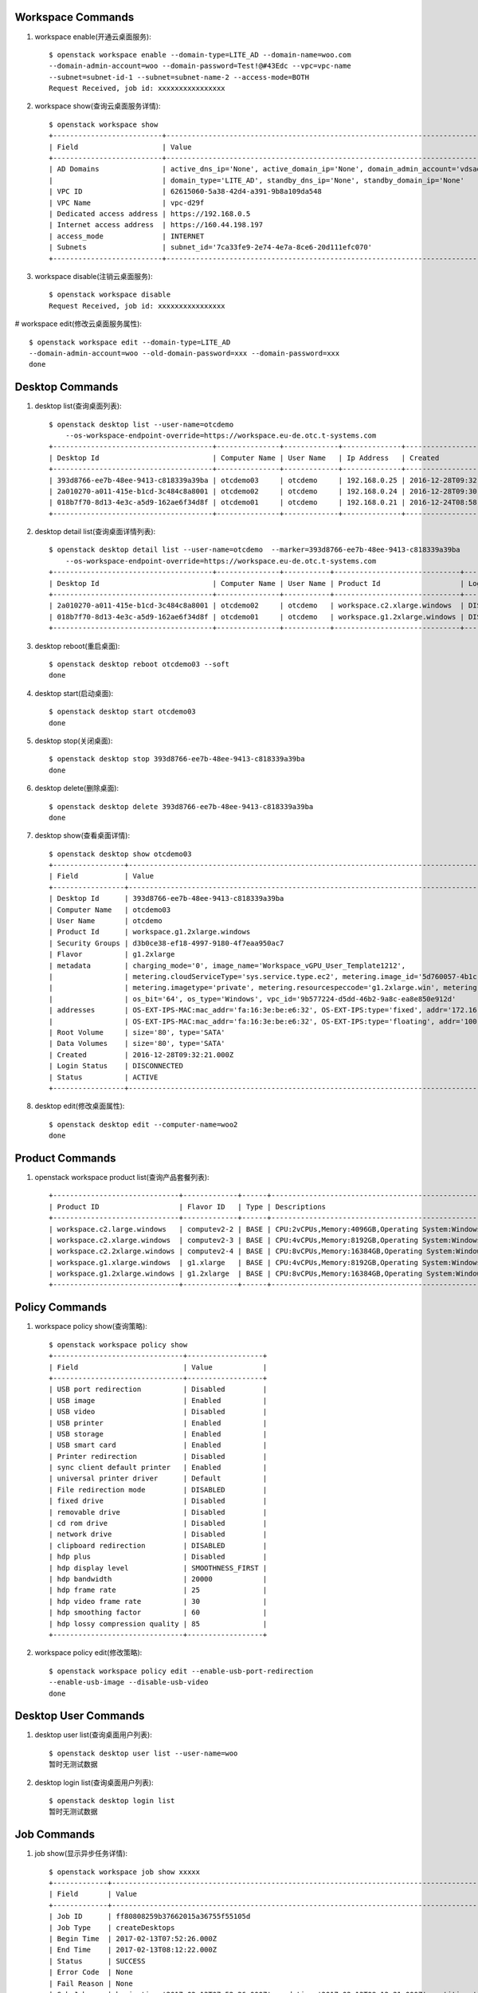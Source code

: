 Workspace Commands
==================

1. workspace enable(开通云桌面服务)::

    $ openstack workspace enable --domain-type=LITE_AD --domain-name=woo.com
    --domain-admin-account=woo --domain-password=Test!@#43Edc --vpc=vpc-name
    --subnet=subnet-id-1 --subnet=subnet-name-2 --access-mode=BOTH
    Request Received, job id: xxxxxxxxxxxxxxxx

#. workspace show(查询云桌面服务详情)::

    $ openstack workspace show
    +--------------------------+---------------------------------------------------------------------------------------------------------+
    | Field                    | Value                                                                                                   |
    +--------------------------+---------------------------------------------------------------------------------------------------------+
    | AD Domains               | active_dns_ip='None', active_domain_ip='None', domain_admin_account='vdsadmin', domain_name='B2B.com',  |
    |                          | domain_type='LITE_AD', standby_dns_ip='None', standby_domain_ip='None'                                  |
    | VPC ID                   | 62615060-5a38-42d4-a391-9b8a109da548                                                                    |
    | VPC Name                 | vpc-d29f                                                                                                |
    | Dedicated access address | https://192.168.0.5                                                                                     |
    | Internet access address  | https://160.44.198.197                                                                                  |
    | access_mode              | INTERNET                                                                                                |
    | Subnets                  | subnet_id='7ca33fe9-2e74-4e7a-8ce6-20d111efc070'                                                        |
    +--------------------------+---------------------------------------------------------------------------------------------------------+

#. workspace disable(注销云桌面服务)::

    $ openstack workspace disable
    Request Received, job id: xxxxxxxxxxxxxxxx

# workspace edit(修改云桌面服务属性)::

    $ openstack workspace edit --domain-type=LITE_AD
    --domain-admin-account=woo --old-domain-password=xxx --domain-password=xxx
    done


Desktop Commands
================

1. desktop list(查询桌面列表)::

    $ openstack desktop list --user-name=otcdemo
        --os-workspace-endpoint-override=https://workspace.eu-de.otc.t-systems.com
    +--------------------------------------+---------------+-------------+--------------+--------------------------+
    | Desktop Id                           | Computer Name | User Name   | Ip Address   | Created                  |
    +--------------------------------------+---------------+-------------+--------------+--------------------------+
    | 393d8766-ee7b-48ee-9413-c818339a39ba | otcdemo03     | otcdemo     | 192.168.0.25 | 2016-12-28T09:32:21.000Z |
    | 2a010270-a011-415e-b1cd-3c484c8a8001 | otcdemo02     | otcdemo     | 192.168.0.24 | 2016-12-28T09:30:05.000Z |
    | 018b7f70-8d13-4e3c-a5d9-162ae6f34d8f | otcdemo01     | otcdemo     | 192.168.0.21 | 2016-12-24T08:58:59.000Z |
    +--------------------------------------+---------------+-------------+--------------+--------------------------+

#. desktop detail list(查询桌面详情列表)::

    $ openstack desktop detail list --user-name=otcdemo  --marker=393d8766-ee7b-48ee-9413-c818339a39ba
        --os-workspace-endpoint-override=https://workspace.eu-de.otc.t-systems.com
    +--------------------------------------+---------------+-----------+------------------------------+--------------+--------+
    | Desktop Id                           | Computer Name | User Name | Product Id                   | Login Status | Status |
    +--------------------------------------+---------------+-----------+------------------------------+--------------+--------+
    | 2a010270-a011-415e-b1cd-3c484c8a8001 | otcdemo02     | otcdemo   | workspace.c2.xlarge.windows  | DISCONNECTED | ACTIVE |
    | 018b7f70-8d13-4e3c-a5d9-162ae6f34d8f | otcdemo01     | otcdemo   | workspace.g1.2xlarge.windows | DISCONNECTED | ACTIVE |
    +--------------------------------------+---------------+-----------+------------------------------+--------------+--------+

#. desktop reboot(重启桌面)::

    $ openstack desktop reboot otcdemo03 --soft
    done

#. desktop start(启动桌面)::

    $ openstack desktop start otcdemo03
    done

#. desktop stop(关闭桌面)::

    $ openstack desktop stop 393d8766-ee7b-48ee-9413-c818339a39ba
    done

#. desktop delete(删除桌面)::

    $ openstack desktop delete 393d8766-ee7b-48ee-9413-c818339a39ba
    done

#. desktop show(查看桌面详情)::

    $ openstack desktop show otcdemo03
    +-----------------+------------------------------------------------------------------------------------------------------------------+
    | Field           | Value                                                                                                            |
    +-----------------+------------------------------------------------------------------------------------------------------------------+
    | Desktop Id      | 393d8766-ee7b-48ee-9413-c818339a39ba                                                                             |
    | Computer Name   | otcdemo03                                                                                                        |
    | User Name       | otcdemo                                                                                                          |
    | Product Id      | workspace.g1.2xlarge.windows                                                                                     |
    | Security Groups | d3b0ce38-ef18-4997-9180-4f7eaa950ac7                                                                             |
    | Flavor          | g1.2xlarge                                                                                                       |
    | metadata        | charging_mode='0', image_name='Workspace_vGPU_User_Template1212',                                                |
    |                 | metering.cloudServiceType='sys.service.type.ec2', metering.image_id='5d760057-4b1c-4b0c-8a8e-8e3f60daba61',      |
    |                 | metering.imagetype='private', metering.resourcespeccode='g1.2xlarge.win', metering.resourcetype='1',             |
    |                 | os_bit='64', os_type='Windows', vpc_id='9b577224-d5dd-46b2-9a8c-ea8e850e912d'                                    |
    | addresses       | OS-EXT-IPS-MAC:mac_addr='fa:16:3e:be:e6:32', OS-EXT-IPS:type='fixed', addr='172.16.0.11', version='4'            |
    |                 | OS-EXT-IPS-MAC:mac_addr='fa:16:3e:be:e6:32', OS-EXT-IPS:type='floating', addr='100.64.233.20', version='4'       |
    | Root Volume     | size='80', type='SATA'                                                                                           |
    | Data Volumes    | size='80', type='SATA'                                                                                           |
    | Created         | 2016-12-28T09:32:21.000Z                                                                                         |
    | Login Status    | DISCONNECTED                                                                                                     |
    | Status          | ACTIVE                                                                                                           |
    +-----------------+------------------------------------------------------------------------------------------------------------------+


#. desktop edit(修改桌面属性)::

    $ openstack desktop edit --computer-name=woo2
    done


Product Commands
================

1. openstack workspace product list(查询产品套餐列表)::

    +------------------------------+-------------+------+----------------------------------------------------------------------------------------------------+
    | Product ID                   | Flavor ID   | Type | Descriptions                                                                                       |
    +------------------------------+-------------+------+----------------------------------------------------------------------------------------------------+
    | workspace.c2.large.windows   | computev2-2 | BASE | CPU:2vCPUs,Memory:4096GB,Operating System:Windows Server 2008 R2 Enterprise 64bit                  |
    | workspace.c2.xlarge.windows  | computev2-3 | BASE | CPU:4vCPUs,Memory:8192GB,Operating System:Windows Server 2008 R2 Enterprise 64bit                  |
    | workspace.c2.2xlarge.windows | computev2-4 | BASE | CPU:8vCPUs,Memory:16384GB,Operating System:Windows Server 2008 R2 Enterprise 64bit                 |
    | workspace.g1.xlarge.windows  | g1.xlarge   | BASE | CPU:4vCPUs,Memory:8192GB,Operating System:Windows Server 2008 R2 Enterprise 64bit,GPU:M60-1Q(1GB)  |
    | workspace.g1.2xlarge.windows | g1.2xlarge  | BASE | CPU:8vCPUs,Memory:16384GB,Operating System:Windows Server 2008 R2 Enterprise 64bit,GPU:M60-1Q(1GB) |
    +------------------------------+-------------+------+----------------------------------------------------------------------------------------------------+


Policy Commands
===============

1. workspace policy show(查询策略)::

    $ openstack workspace policy show
    +-------------------------------+------------------+
    | Field                         | Value            |
    +-------------------------------+------------------+
    | USB port redirection          | Disabled         |
    | USB image                     | Enabled          |
    | USB video                     | Disabled         |
    | USB printer                   | Enabled          |
    | USB storage                   | Enabled          |
    | USB smart card                | Enabled          |
    | Printer redirection           | Disabled         |
    | sync client default printer   | Enabled          |
    | universal printer driver      | Default          |
    | File redirection mode         | DISABLED         |
    | fixed drive                   | Disabled         |
    | removable drive               | Disabled         |
    | cd rom drive                  | Disabled         |
    | network drive                 | Disabled         |
    | clipboard redirection         | DISABLED         |
    | hdp plus                      | Disabled         |
    | hdp display level             | SMOOTHNESS_FIRST |
    | hdp bandwidth                 | 20000            |
    | hdp frame rate                | 25               |
    | hdp video frame rate          | 30               |
    | hdp smoothing factor          | 60               |
    | hdp lossy compression quality | 85               |
    +-------------------------------+------------------+


#. workspace policy edit(修改策略)::

    $ openstack workspace policy edit --enable-usb-port-redirection
    --enable-usb-image --disable-usb-video
    done


Desktop User Commands
======================

1. desktop user list(查询桌面用户列表)::

    $ openstack desktop user list --user-name=woo
    暂时无测试数据

#. desktop login list(查询桌面用户列表)::

    $ openstack desktop login list
    暂时无测试数据


Job Commands
============

1. job show(显示异步任务详情)::

    $ openstack workspace job show xxxxx
    +-------------+------------------------------------------------------------------------------------------------------------------+
    | Field       | Value                                                                                                            |
    +-------------+------------------------------------------------------------------------------------------------------------------+
    | Job ID      | ff80808259b37662015a36755f55105d                                                                                 |
    | Job Type    | createDesktops                                                                                                   |
    | Begin Time  | 2017-02-13T07:52:26.000Z                                                                                         |
    | End Time    | 2017-02-13T08:12:22.000Z                                                                                         |
    | Status      | SUCCESS                                                                                                          |
    | Error Code  | None                                                                                                             |
    | Fail Reason | None                                                                                                             |
    | Sub Jobs    | begin_time='2017-02-13T07:52:26.000Z', end_time='2017-02-13T08:12:21.000Z', entities='{u'desktop_id':            |
    |             | u'fb15795b-e890-4035-ab04-9cdd201fc2ad'}', error_code='None', fail_reason='None',                                |
    |             | job_id='ff80808259b37662015a36755f5e105f', job_type='createDesktops', message='None', status='SUCCESS'           |
    +-------------+------------------------------------------------------------------------------------------------------------------+
